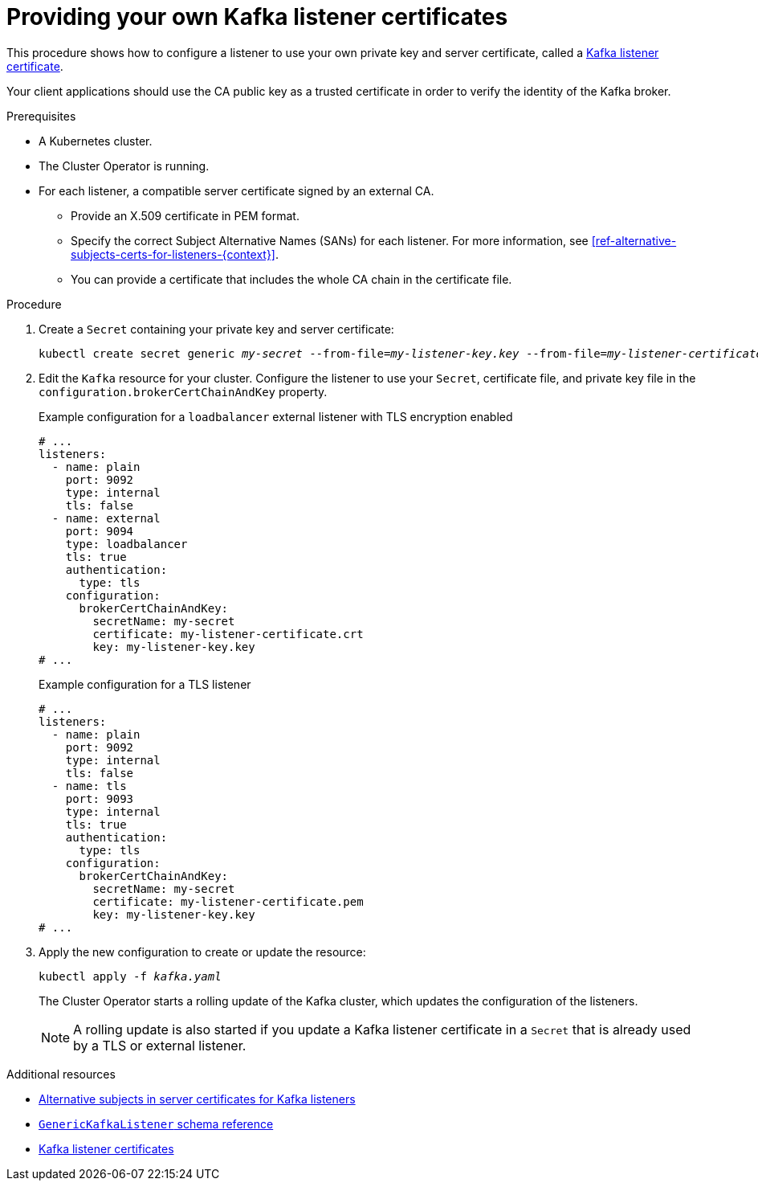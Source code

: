 // Module included in the following assemblies:
//
// assembly-security.adoc

[id='proc-installing-certs-per-listener-{context}']
= Providing your own Kafka listener certificates

This procedure shows how to configure a listener to use your own private key and server certificate, called a xref:kafka-listener-certificates-{context}[Kafka listener certificate].

Your client applications should use the CA public key as a trusted certificate in order to verify the identity of the Kafka broker.

.Prerequisites

* A Kubernetes cluster.
* The Cluster Operator is running.
* For each listener, a compatible server certificate signed by an external CA.
** Provide an X.509 certificate in PEM format.
** Specify the correct Subject Alternative Names (SANs) for each listener.
For more information, see xref:ref-alternative-subjects-certs-for-listeners-{context}[].
** You can provide a certificate that includes the whole CA chain in the certificate file.

.Procedure

. Create a `Secret` containing your private key and server certificate:
+
[source,shell,subs="+quotes"]
----
kubectl create secret generic _my-secret_ --from-file=_my-listener-key.key_ --from-file=_my-listener-certificate.crt_
----

. Edit the `Kafka` resource for your cluster. Configure the listener to use your `Secret`, certificate file, and private key file in the `configuration.brokerCertChainAndKey` property.
+
.Example configuration for a `loadbalancer` external listener with TLS encryption enabled
[source,yaml,subs="attributes+"]
----
# ...
listeners:
  - name: plain
    port: 9092
    type: internal
    tls: false
  - name: external
    port: 9094
    type: loadbalancer
    tls: true
    authentication:
      type: tls
    configuration:
      brokerCertChainAndKey:
        secretName: my-secret
        certificate: my-listener-certificate.crt
        key: my-listener-key.key
# ...
----
+
.Example configuration for a TLS listener
[source,yaml,subs="attributes+"]
----
# ...
listeners:
  - name: plain
    port: 9092
    type: internal
    tls: false
  - name: tls
    port: 9093
    type: internal
    tls: true
    authentication:
      type: tls
    configuration:
      brokerCertChainAndKey:
        secretName: my-secret
        certificate: my-listener-certificate.pem
        key: my-listener-key.key
# ...
----

. Apply the new configuration to create or update the resource:
+
[source,shell,subs="+quotes"]
----
kubectl apply -f _kafka.yaml_
----
+
The Cluster Operator starts a rolling update of the Kafka cluster, which updates the configuration of the listeners.
+
NOTE: A rolling update is also started if you update a Kafka listener certificate in a `Secret` that is already used by a TLS or external listener.

.Additional resources

* xref:ref-alternative-subjects-certs-for-listeners-{context}[Alternative subjects in server certificates for Kafka listeners]
* xref:type-GenericKafkaListener-reference[`GenericKafkaListener` schema reference]
* xref:kafka-listener-certificates-{context}[Kafka listener certificates]

